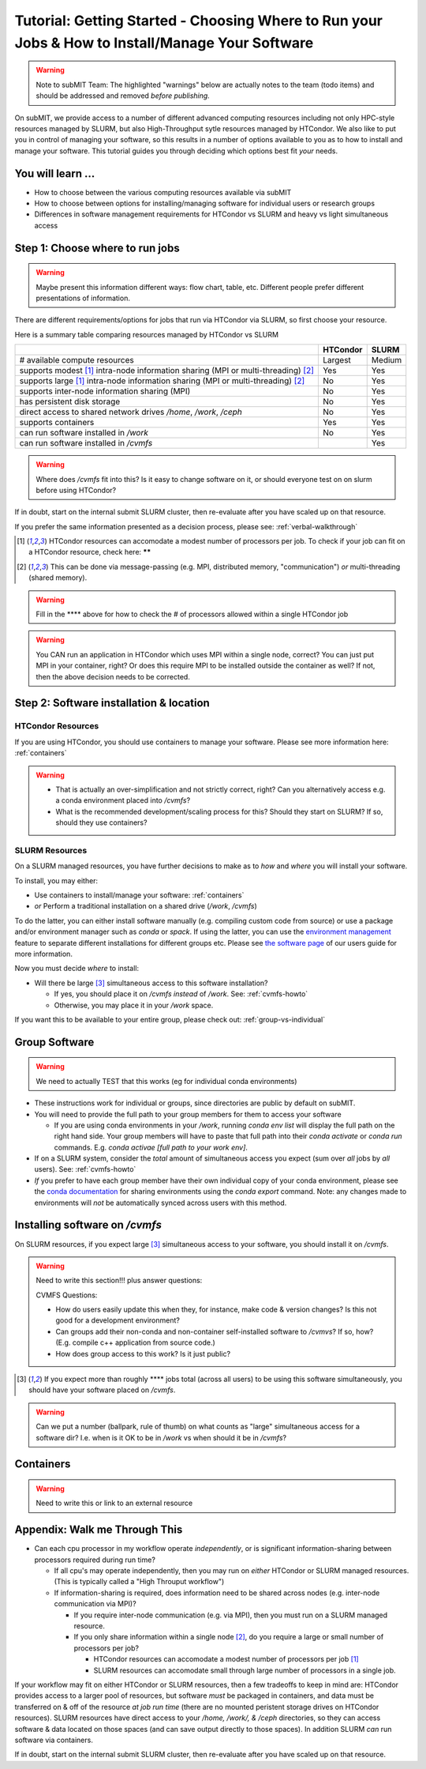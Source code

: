 Tutorial: Getting Started - Choosing Where to Run your Jobs & How to Install/Manage Your Software
=====================================================================================================

.. warning::

    Note to subMIT Team:  The highlighted "warnings" below are actually notes to the team (todo items) and should be addressed and removed *before publishing.*

On subMIT, we provide access to a number of different advanced computing resources including not only HPC-style resources managed by SLURM, but also High-Throughput sytle resources managed by HTCondor.
We also like to put you in control of managing your software, so this results in a number of options available to you as to how to install and manage your software.
This tutorial guides you through deciding which options best fit *your* needs.


You will learn ...
--------------------

* How to choose between the various computing resources available via subMIT
* How to choose between options for installing/managing software for individual users or research groups
* Differences in software management requirements for HTCondor vs SLURM and heavy vs light simultaneous access


.. Definitions
.. ~~~~~~~~~~~

.. Nuances in terminology in this field can often vary in different contexts, so we define how we will use a few terms in this tutorial.

.. * Batch job = A set of tasks which run without input/intervention from the user.  These are managed by a script submitted to a scheduler and often launch at a later time.
.. * High Throughput style Computing = A workflow of many jobs which run indepenently from one another (no communication between jobs)
.. * High Performance style Computing = 


Step 1: Choose where to run jobs
----------------------------------------

.. warning::

    Maybe present this information different ways: flow chart, table, etc.  Different people prefer different presentations of information.

There are different requirements/options for jobs that run via HTCondor via SLURM, so first choose your resource.

Here is a summary table comparing resources managed by HTCondor vs SLURM

.. .. |  | HTCondor | SLURM |
.. .. |--|----------|-------|
.. .. | # available compute resources | Largest | Large |
.. .. | supports modest[2]_ intra-node information sharing (MPI or multi-threading)[1]_ | Yes | Yes |
.. .. | supports large[2]_ intra-node information sharing (MPI or multi-threading)[1]_ | No | Yes |
.. .. | supports inter-node information sharing (MPI) | No | Yes |
.. .. | has persistent disk storage | No | Yes | 
.. .. | direct access to shared network drives `/home`, `/work`, `/ceph` | No | Yes |
.. .. | supports containers | Yes | Yes |
.. .. | can run software installed in `/work` | No | Yes |

+------------------------------------------------------------------------------------------------+----------+--------+
|                                                                                                | HTCondor | SLURM  |
+================================================================================================+==========+========+
| # available compute resources                                                                  | Largest  | Medium |
+------------------------------------------------------------------------------------------------+----------+--------+
| supports modest [#htmt]_ intra-node information sharing (MPI or multi-threading) [#intranode]_ | Yes      | Yes    |
+------------------------------------------------------------------------------------------------+----------+--------+
| supports large [#htmt]_ intra-node information sharing (MPI or multi-threading) [#intranode]_  | No       | Yes    |
+------------------------------------------------------------------------------------------------+----------+--------+
| supports inter-node information sharing (MPI)                                                  | No       | Yes    |
+------------------------------------------------------------------------------------------------+----------+--------+
| has persistent disk storage                                                                    | No       | Yes    |
+------------------------------------------------------------------------------------------------+----------+--------+
| direct access to shared network drives `/home`, `/work`, `/ceph`                               | No       | Yes    |
+------------------------------------------------------------------------------------------------+----------+--------+
| supports containers                                                                            | Yes      | Yes    |
+------------------------------------------------------------------------------------------------+----------+--------+
| can run software installed in `/work`                                                          | No       | Yes    |
+------------------------------------------------------------------------------------------------+----------+--------+
| can run software installed in `/cvmfs`                                                         |          | Yes    |
+------------------------------------------------------------------------------------------------+----------+--------+

.. warning::

    Where does `/cvmfs` fit into this?  Is it easy to change software on it, or should everyone test on on slurm before using HTCondor?


If in doubt, start on the internal submit SLURM cluster, then re-evaluate after you have scaled up on that resource.

If you prefer the same information presented as a decision process, please see: :ref:`verbal-walkthrough`


.. [#htmt] HTCondor resources can accomodate a modest number of processors per job.  To check if your job can fit on a HTCondor resource, check here: ******

.. [#intranode] This can be done via message-passing (e.g. MPI, distributed memory, "communication") *or* multi-threading (shared memory).

.. warning::

    Fill in the **** above for how to check the # of processors allowed within a single HTCondor job 

.. warning::

    You CAN run an application in HTCondor which uses MPI within a single node, correct?  You can just put MPI in your container, right?  Or does this require MPI to be installed outside the container as well?  If not, then the above decision needs to be corrected.


Step 2: Software installation & location
----------------------------------------

HTCondor Resources
~~~~~~~~~~~~~~~~~~

If you are using HTCondor, you should use containers to manage your software.  Please see more information here: :ref:`containers`

.. warning::

    * That is actually an over-simplification and not strictly correct, right?  Can you alternatively access e.g. a conda environment placed into `/cvmfs`?
    
    * What is the recommended development/scaling process for this?  Should they start on SLURM?  If so, should they use containers?





.. _how-install-slurm:

SLURM Resources
~~~~~~~~~~~~~~~

On a SLURM managed resources, you have further decisions to make as to *how* and *where* you will install your software.

To install, you may either:

* Use containers to install/manage your software: :ref:`containers`

* *or* Perform a traditional installation on a shared drive (`/work`, `/cvmfs`)


To do the latter, you can either install software manually (e.g. compiling custom code from source) or use a package and/or environment manager such as `conda` or `spack`.  If using the latter, you can use the `environment management <https://docs.conda.io/projects/conda/en/latest/user-guide/tasks/manage-environments.html>`_ feature to separate different installations for different groups etc.  Please see `the software page <https://submit.mit.edu/submit-users-guide/program.html>`_ of our users guide for more information.



Now you must decide *where* to install:

* Will there be large [#largecvmfs]_ simultaneous access to this software installation?

  * If yes, you should place it on `/cvmfs` *instead* of `/work`.  See: :ref:`cvmfs-howto`

  * Otherwise, you may place it in your `/work` space.

If you want this to be available to your entire group, please check out: :ref:`group-vs-individual`









.. _group-vs-individual:

Group Software
--------------

.. warning::

    We need to actually TEST that this works (eg for individual conda environments)

* These instructions work for individual or groups, since directories are public by default on subMIT.
  
* You will need to provide the full path to your group members for them to access your software

  * If you are using conda environments in your `/work`, running `conda env list` will display the full path on the right hand side.  Your group members will have to paste that full path into their `conda activate` or `conda run` commands.  E.g. `conda activae [full path to your work env]`.

* If on a SLURM system, consider the *total* amount of simultaneous access you expect (sum over *all* jobs by *all* users).  See: :ref:`cvmfs-howto`

* *If* you prefer to have each group member have their own individual copy of your conda environment, please see the `conda documentation <https://docs.conda.io/projects/conda/en/latest/user-guide/tasks/manage-environments.html#sharing-an-environment>`_ for sharing environments using the `conda export` command.  Note: any changes made to environments will *not* be automatically synced across users with this method.









.. _cvmfs-howto:

Installing software on `/cvmfs`
------------------------------------------------

On SLURM resources, if you expect large [#largecvmfs]_ simultaneous access to your software, you should install it on `/cvmfs`.

.. warning::

    Need to write this section!!!  plus answer questions:

    CVMFS Questions:
    
    * How do users easily update this when they, for instance, make code & version changes?  Is this not good for a development environment?
  
    * Can groups add their non-conda and non-container self-installed software to `/cvmvs`?  If so, how?  (E.g. compile c++ application from source code.)
    
    * How does group access to this work?  Is it just public?


.. [#largecvmfs] If you expect more than roughly **** jobs total (across all users) to be using this software simultaneously, you should have your software placed on `/cvmfs`.

.. warning::

    Can we put a number (ballpark, rule of thumb) on what counts as "large" simultaneous access for a software dir?  I.e. when is it OK to be in `/work` vs when should it be in `/cvmfs`?







.. _containers:

Containers
-----------

.. warning::

    Need to write this or link to an external resource
    











.. _verbal-walkthrough:

Appendix: Walk me Through This
------------------------------

* Can each cpu processor in my workflow operate *independently*, or is significant information-sharing between processors required during run time?  

  * If all cpu's may operate independently, then you may run on *either* HTCondor or SLURM managed resources.  (This is typically called a "High Throuput workflow")

  * If information-sharing is required, does information need to be shared across nodes (e.g. inter-node communication via MPI)?

    * If you require inter-node communication (e.g. via MPI), then you must run on a SLURM managed resource.

    * If you only share information within a single node [#intranode]_, do you require a large or small number of processors per job?

      * HTCondor resources can accomodate a modest number of processors per job [#htmt]_

      * SLURM resources can accomodate small through large number of processors in a single job.

If your workflow may fit on either HTCondor or SLURM resources, then a few tradeoffs to keep in mind are: HTCondor provides access to a larger pool of resources, but software *must* be packaged in containers, and data must be transferred on & off of the resource *at job run time* (there are no mounted peristent storage drives on HTCondor resources).  SLURM resources have direct access to your `/home, /work/, & /ceph` directories, so they can access software & data located on those spaces (and can save output directly to those spaces).  In addition SLURM *can* run software via containers.

If in doubt, start on the internal submit SLURM cluster, then re-evaluate after you have scaled up on that resource.

